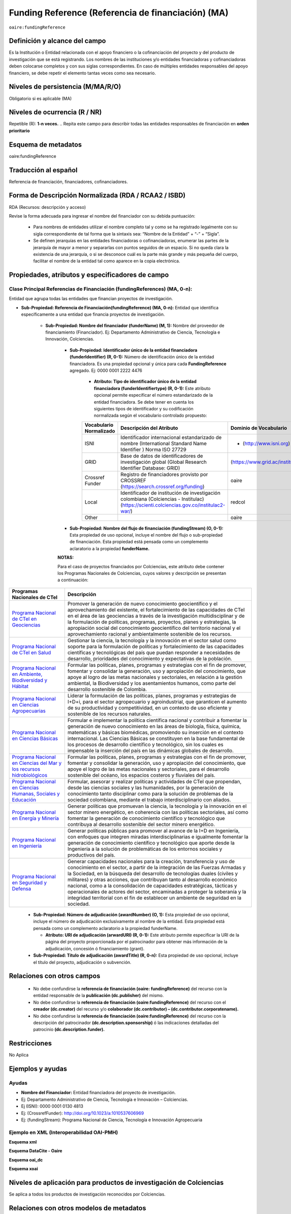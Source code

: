 .. _aire:fundingReference:

Funding Reference (Referencia de financiación) (MA)
===================================================

``oaire:fundingReference``

Definición y alcance del campo
------------------------------
Es la Institución o Entidad relacionada con el apoyo financiero o la cofinanciación del proyecto y del producto de investigación que se está registrando. Los nombres de las instituciones y/o entidades financiadoras y cofinanciadoras deben colocarse completos y con sus siglas correspondientes. En caso de múltiples entidades responsables del apoyo financiero, se debe repetir el elemento tantas veces como sea necesario.

Niveles de persistencia (M/MA/R/O)
------------------------------------
Obligatorio si es aplicable (MA)

Niveles de ocurrencia (R / NR)
-------------------------------
Repetible (R): **1-n veces.**
..
Repita este campo para describir todas las entidades responsables de financiación en **orden prioritario**

Esquema de metadatos
------------------------------
oaire:fundingReference

Traducción al español
----------------------
Referencia de financiación, financiadores, cofinanciadores.

Forma de Descripción Normalizada (RDA / RCAA2 / ISBD)
-----------------------------------------------------
RDA (Recursos: descripción y acceso)

Revise la forma adecuada para ingresar el nombre del financiador con su debida puntuación:

  - Para nombres de entidades utilizar el nombre completo tal y como se ha registrado legalmente con su sigla correspondiente de tal forma que la sintaxis sea: “Nombre de la Entidad” + “-” + “Sigla”.
  - Se definen jerarquías en las entidades financiadoras o cofinanciadoras, enumerar las partes de la jerarquía de mayor a menor y separarlas con puntos seguidos de un espacio. Si no queda clara la existencia de una jerarquía, o si se desconoce cuál es la parte más grande y más pequeña del cuerpo, facilitar el nombre de la entidad tal como aparece en la copia electrónica.

Propiedades, atributos y especificadores de campo
-------------------------------------------------

Clase Principal Referencias de Financiación (fundingReferences) (MA, 0-n): 
++++++++++++++++++++++++++++++++++++++++++++++++++++++++++++++++++++++++++

Entidad que agrupa todas las entidades que financian proyectos de investigación.

- **Sub-Propiedad: Referencia de Financiación(fundingReference) (MA, 0-n):** Entidad que identifica  específicamente a una entidad que financia proyectos de investigación.

    - **Sub-Propiedad: Nombre del financiador (funderName)  (M, 1):** Nombre del proveedor de financiamiento (Financiador). Ej: Departamento Administrativo de Ciencia, Tecnología e Innovación, Colciencias.

        - **Sub-Propiedad: Identificador único de la entidad financiadora (funderIdentifier) (R, 0-1):** Número de identificación único de la entidad financiadora. Es una propiedad opcional y única para cada **FundingReference** agregado. Ej: 0000 0001 2222 4476

              - **Atributo: Tipo de identificador único de la entidad financiadora (funderIdentifiertype) (R, 0-1):** Este atributo opcional permite especificar el número estandarizado de la entidad financiadora. Se debe tener en cuenta los siguientes tipos de identificador y su codificación normalizada según el vocabulario controlado propuesto:

              +-------------------------+-------------------------------------------------------------------------------------------------------------------------------------------+----------------------------------+-------+
              | Vocabulario Normalizado | Descripción del Atributo                                                                                                                  | Dominio de Vocabulario           |       |
              +=========================+===========================================================================================================================================+==================================+=======+
              | ISNI                    | Identificador internacional estandarizado de nombre (International Standard Name Identifier ) Norma ISO 27729                             | - (http://www.isni.org)          | oaire |
              +-------------------------+-------------------------------------------------------------------------------------------------------------------------------------------+----------------------------------+-------+
              | GRID                    | Base de datos de identificadores de investigación global (Global Research Identifier Database: GRID)                                      | (https://www.grid.ac/institutes) | oaire |
              +-------------------------+-------------------------------------------------------------------------------------------------------------------------------------------+----------------------------------+-------+
              | Crossref Funder         | Registro de financiadores provisto por CROSSREF (https://search.crossref.org/funding)                                                     | oaire                            |       |
              +-------------------------+-------------------------------------------------------------------------------------------------------------------------------------------+----------------------------------+-------+
              | Local                   | Identificador de institución de investigación colombiana (Colciencias - Institulac) (https://scienti.colciencias.gov.co/institulac2-war/) | redcol                           |       |
              +-------------------------+-------------------------------------------------------------------------------------------------------------------------------------------+----------------------------------+-------+
              | Other                   |                                                                                                                                           | oaire                            |       |
              +-------------------------+-------------------------------------------------------------------------------------------------------------------------------------------+----------------------------------+-------+


        - **Sub-Propiedad: Nombre del flujo de financiación (fundingStream) (O, 0-1):** Esta propiedad de uso opcional, incluye el nombre del flujo o sub-propiedad de financiación. Esta propiedad está pensada como un complemento aclaratorio a la propiedad **funderName.**

        **NOTAS:**

        Para el caso de proyectos financiados por Colciencias, este atributo debe contener los Programas Nacionales de Colciencias, cuyos valores y descripción se presentan a continuación:

+--------------------------------------------------------------------------------------------------------------------+----------------------------------------------------------------------------------------------------------------------------------------------------------------------------------------------------------------------------------------------------------------------------------------------------------------------------------------------------------------------------------------------------------------------------------------------------------------------------------------------------------------------------------------------------------------+
| Programas Nacionales de CTel                                                                                       | Descripción                                                                                                                                                                                                                                                                                                                                                                                                                                                                                                                                                    |
+====================================================================================================================+================================================================================================================================================================================================================================================================================================================================================================================================================================================================================================================================================================+
| `Programa Nacional de CTeI en Geociencias <https://www.colciencias.gov.co/node/1120>`_                             | Promover la generación de nuevo conocimiento geocientífico y el aprovechamiento del existente, el fortalecimiento de las capacidades de CTeI en el área de las geociencias a través de la investigación multidisciplinar y de la formulación de políticas, programas, proyectos, planes y estrategias, la apropiación social del conocimiento geocientífico del territorio nacional y el aprovechamiento racional y ambientalmente sostenible de los recursos.                                                                                                 |
+--------------------------------------------------------------------------------------------------------------------+----------------------------------------------------------------------------------------------------------------------------------------------------------------------------------------------------------------------------------------------------------------------------------------------------------------------------------------------------------------------------------------------------------------------------------------------------------------------------------------------------------------------------------------------------------------+
| `Programa Nacional de CTeI en Salud <https://www.colciencias.gov.co/node/1113>`_                                   | Gestionar la ciencia, la tecnología y la innovación en el sector salud como soporte para la formulación de políticas y fortalecimiento de las capacidades científicas y tecnológicas del país que puedan responder a necesidades de desarrollo, prioridades del conocimiento y expectativas de la población.                                                                                                                                                                                                                                                   |
+--------------------------------------------------------------------------------------------------------------------+----------------------------------------------------------------------------------------------------------------------------------------------------------------------------------------------------------------------------------------------------------------------------------------------------------------------------------------------------------------------------------------------------------------------------------------------------------------------------------------------------------------------------------------------------------------+
| `Programa Nacional en Ambiente, Biodiversidad y Hábitat <https://www.colciencias.gov.co/node/1122>`_               | Formular las políticas, planes, programas y estrategias con el fin de promover, fomentar y consolidar la generación, uso y apropiación del conocimiento, que apoye al logro de las metas nacionales y sectoriales, en relación a la gestión ambiental, la Biodiversidad y los asentamientos humanos, como parte del desarrollo sostenible de Colombia.                                                                                                                                                                                                         |
+--------------------------------------------------------------------------------------------------------------------+----------------------------------------------------------------------------------------------------------------------------------------------------------------------------------------------------------------------------------------------------------------------------------------------------------------------------------------------------------------------------------------------------------------------------------------------------------------------------------------------------------------------------------------------------------------+
| `Programa Nacional en Ciencias Agropecuarias <https://www.colciencias.gov.co/node/1126>`_                          | Liderar la formulación de las políticas, planes, programas y estrategias de I+D+i, para el sector agropecuario y agroindustrial, que garanticen el aumento de su productividad y competitividad, en un contexto de uso eficiente y sostenible de los recursos naturales.                                                                                                                                                                                                                                                                                       |
+--------------------------------------------------------------------------------------------------------------------+----------------------------------------------------------------------------------------------------------------------------------------------------------------------------------------------------------------------------------------------------------------------------------------------------------------------------------------------------------------------------------------------------------------------------------------------------------------------------------------------------------------------------------------------------------------+
| `Programa Nacional en Ciencias Básicas <https://www.colciencias.gov.co/node/1119>`_                                | Formular e implementar la política científica nacional y contribuir a fomentar la generación de nuevo conocimiento en las áreas de biología, física, química, matemáticas y básicas biomédicas, promoviendo su inserción en el contexto internacional. Las Ciencias Básicas se constituyen en la base fundamental de los procesos de desarrollo científico y tecnológico, sin los cuales es impensable la inserción del país en las dinámicas globales de desarrollo.                                                                                          |
+--------------------------------------------------------------------------------------------------------------------+----------------------------------------------------------------------------------------------------------------------------------------------------------------------------------------------------------------------------------------------------------------------------------------------------------------------------------------------------------------------------------------------------------------------------------------------------------------------------------------------------------------------------------------------------------------+
| `Programa Nacional en Ciencias del Mar y los recursos hidrobiológicos <https://www.colciencias.gov.co/node/1123>`_ | Formular las políticas, planes, programas y estrategias con el fin de promover, fomentar y consolidar la generación, uso y apropiación del conocimiento, que apoye el logro de las metas nacionales y sectoriales, para el desarrollo sostenible del océano, los espacios costeros y fluviales del país.                                                                                                                                                                                                                                                       |
+--------------------------------------------------------------------------------------------------------------------+----------------------------------------------------------------------------------------------------------------------------------------------------------------------------------------------------------------------------------------------------------------------------------------------------------------------------------------------------------------------------------------------------------------------------------------------------------------------------------------------------------------------------------------------------------------+
| `Programa Nacional en Ciencias Humanas, Sociales y Educación <https://www.colciencias.gov.co/node/1121>`_          | Formular, asesorar y realizar políticas y actividades de CTeI que propendan, desde las ciencias sociales y las humanidades, por la generación de conocimiento tanto disciplinar como para la solución de problemas de la sociedad colombiana, mediante el trabajo interdisciplinario con aliados.                                                                                                                                                                                                                                                              |
+--------------------------------------------------------------------------------------------------------------------+----------------------------------------------------------------------------------------------------------------------------------------------------------------------------------------------------------------------------------------------------------------------------------------------------------------------------------------------------------------------------------------------------------------------------------------------------------------------------------------------------------------------------------------------------------------+
| `Programa Nacional en Energía y Minería <https://www.colciencias.gov.co/node/1124>`_                               | Generar políticas que promuevan la ciencia, la tecnología y la innovación en el sector minero energético, en coherencia con las políticas sectoriales, así como fomentar la generación de conocimiento científico y tecnológico que contribuya al desarrollo sostenible del sector minero energético.                                                                                                                                                                                                                                                          |
+--------------------------------------------------------------------------------------------------------------------+----------------------------------------------------------------------------------------------------------------------------------------------------------------------------------------------------------------------------------------------------------------------------------------------------------------------------------------------------------------------------------------------------------------------------------------------------------------------------------------------------------------------------------------------------------------+
| `Programa Nacional en Ingeniería <https://www.colciencias.gov.co/node/1128>`_                                      | Generar políticas públicas para promover al avance de la I+D en Ingeniería, con enfoques que integren miradas interdisciplinarias e igualmente fomentar la generación de conocimiento científico y tecnológico que aporte desde la Ingeniería a la solución de problemáticas de los entornos sociales y productivos del país.                                                                                                                                                                                                                                  |
+--------------------------------------------------------------------------------------------------------------------+----------------------------------------------------------------------------------------------------------------------------------------------------------------------------------------------------------------------------------------------------------------------------------------------------------------------------------------------------------------------------------------------------------------------------------------------------------------------------------------------------------------------------------------------------------------+
| `Programa Nacional en Seguridad y Defensa <https://www.colciencias.gov.co/node/1130>`_                             | Generar capacidades nacionales para la creación, transferencia y uso de conocimiento en el sector, a partir de la integración de las Fuerzas Armadas y la Sociedad, en la búsqueda del desarrollo de tecnologías duales (civiles y militares) y otras acciones, que contribuyan tanto al desarrollo económico nacional, como a la consolidación de capacidades estratégicas, tácticas y operacionales de actores del sector, encaminadas a proteger la soberanía y la integridad territorial con el fin de establecer un ambiente de seguridad en la sociedad. |
+--------------------------------------------------------------------------------------------------------------------+----------------------------------------------------------------------------------------------------------------------------------------------------------------------------------------------------------------------------------------------------------------------------------------------------------------------------------------------------------------------------------------------------------------------------------------------------------------------------------------------------------------------------------------------------------------+


        - **Sub-Propiedad: Número de adjudicación (awardNumber) (O, 1):** Esta propiedad de uso opcional, incluye el número de adjudicación exclusivamente al nombre de la entidad. Esta propiedad está pensada como un complemento aclaratorio a la propiedad funderName.
 
          - **Atributo: URI de adjudicación (arwardURI) (R, 0-1):** Este atributo permite especificar la URI de la página del proyecto proporcionada por el patrocinador para obtener más información de la adjudicación,  concesión ó  financiamiento (grant).
 
        - **Sub-Propiedad: Título de adjudicación (awardTitle) (R, 0-n):** Esta propiedad de uso opcional, incluye el título del proyecto, adjudicación o subvención.

Relaciones con otros campos
---------------------------

  - No debe confundirse la **referencia de financiación (oaire: fundingReference)** del recurso con la entidad responsable de la **publicación (dc.publisher)** del mismo.
  - No debe confundirse la **referencia de financiación (oaire:fundingReference)** del recurso con el **creador (dc.creator)** del recurso  y/o **colaborador (dc.contributor) – (dc.contributor.corporatename).**
  - No debe confundirse la **referencia de financiación (oaire:fundingReference)** del recurso con la descripción del patrocinador **(dc.description.sponsorship)** ó las indicaciones detalladas del patrocinio **(dc.description.funder).**

Restricciones
-------------
No Aplica

Ejemplos y ayudas
-----------------

Ayudas
++++++

- **Nombre del Financiador:** Entidad financiadora del proyecto de investigación.  
- Ej: Departamento Administrativo de Ciencia, Tecnología e Innovación – Colciencias.
- Ej (ISNI): 0000 0001 0130 4813
- Ej: (CrossrefFunder): http://doi.org/10.1023/a:1010537606969
- Ej: (fundingStream): Programa Nacional de Ciencia, Tecnología e Innovación Agropecuaria


Ejemplo en XML (Interoperabilidad OAI-PMH)
++++++++++++++++++++++++++++++++++++++++++
 
**Esquema xml**

.. code-block:: xml
   :linenos:

    <fundingReferences>
      <fundingReference>
        <funderName>Universidad Nacional de Colombia</funderName>
        <funderIdentifier  funderIdentifiertype="GRID">grid.10689.36</funderIdentifier>
        <awardNumber>15TET-40582</ awardNumber >
        <awardTitle>Sistemas de Información</awardTitle>
      </fundingReference>
    </fundingReferences>



**Esquema DataCite - Oaire**

.. code-block:: xml
   :linenos:

   <oaire:fundingReferences>
    <oaire:fundingReference>
      <oaire:funderName>Departamento Administrativo de Ciencia, Tecnología e innovación - Colciencias.</datacite:funderName>
      <oaire:funderIdentifier funderIdentifierType="Crossref Funder ID" > http://doi.org/10.1023/a:1010537606969</oaire:funderIdentifier>
      <oaire:fundingStream>Programa Nacional de Ciencia, Tecnología e Innovación Agropecuaria</oaire:fundingStream>
    </oaire:fundingReference>
   </oaire:fundingReferences>


**Esquema oai_dc**

.. code-block:: xml
   :linenos:

    <dc:relation>info:eu-repo/grantAgreement/MINECO [CTQ2014-52769-C3-R-1, CTQ2014-62234-EXP, CTQ2015-70795-P, CTQ2014-54306-P, CTQ2014-52525P]</dc:relation>
    <dc:relation>info:eu-repo/grantAgreement/Junta de Andalucia [P10-FQM-06292]</dc:relation>

**Esquema xoai**

.. code-block:: xml
   :linenos:

    <element name="sponsorship">
    <element name="es_ES">
      <field name="value">Support for this work was provided by the MINECO (CTQ2014-52769-C3-R-1, CTQ2014-62234-EXP, CTQ2015-70795-P, CTQ2014-54306-P, and CTQ2014-52525P), and the Junta de Andalucia (P10-FQM-06292). A.C. thanks Junta de Andalucia for a research contract. M.C. acknowledges an ICREA Academia Award, 2014 SGR 862 from Generalitat de Catalunya, and ERC-239910.</field>
    </element>
    </element>

    <element name="projectID">
    <element name="es_ES">
      <field name="value">info:eu-repo/grantAgreement/MINECO [CTQ2014-52769-C3-R-1, CTQ2014-62234-EXP, CTQ2015-70795-P, CTQ2014-54306-P, CTQ2014-52525P]</field>
    </element>


..

Niveles de aplicación para productos de investigación de Colciencias
--------------------------------------------------------------------
Se aplica a todos los productos de investigación reconocidos por Colciencias.


Relaciones con otros modelos de metadatos
-----------------------------------------
El campo Referencia de Financiación **(oaire:fundingReference)** es utilizado por los siguientes esquemas de metadatos y puede intercambiarse su uso de manera indistinta mientras se conserven sus distintos niveles de atributos y especificadores de campo:

+----------------------+---------------------------------+
| Esquema de Metadatos | Campo Relacionado               |
+======================+=================================+
| dc                   | dc.relation.projectID           |
+----------------------+---------------------------------+
| dcterms              | dcterms.description.sponsorship |
+----------------------+---------------------------------+
| marcxml              | field: 536                      |
+----------------------+---------------------------------+

Niveles semánticos
------------------

- Este campo contempla la utilización de distintos sistemas de gestión de autoridades de nombre que normalizan semánticamente las instituciones que financian proyectos de investigación (Principalmente VIAF, ISNI, GRID, CROSSREF, InstituLAC).
- En el ámbito del nombre del campo **funderIdentifiertype,** se recomienda utilizar los valores autorizados provistos.

Recomendación de campos de aplicación en DSPACE
-----------------------------------------------
Se recomienda crear/modificar el componente de registro de metadatos (y sus correspondientes hojas de entrada de datos) de los sistemas DSPACE basados en los siguientes elementos:


**DSPACE 6.X o anteriores**

+-------------------------------------------+------------------------+------------------+-----------------+
| Vocabulario controlado OpenAire/RedCol    | Campo Elemento DSPACE  | Calificadores    | Nota de alcance |
+===========================================+========================+==================+=================+
| Nombre del financiador                    | oaire.fundingReference | fundername       |                 |
+-------------------------------------------+------------------------+------------------+-----------------+
| Identificador de financiador              | oaire.fundingReference | funderidentifier |                 |
+-------------------------------------------+------------------------+------------------+-----------------+
| Especificación de la financiación         | oaire.fundingReference | fundingstream    |                 |
+-------------------------------------------+------------------------+------------------+-----------------+
| Identificador de la financiación          | oaire.fundingReference | awardnumber      |                 |
+-------------------------------------------+------------------------+------------------+-----------------+
| Nombre de la convocatoria de financiación | oaire.fundingReference | awardtitle       |                 |
+-------------------------------------------+------------------------+------------------+-----------------+

**DSPACE 7.X o superior**

- Se debe utilizar la entidad **funding** provista en el ámbito del sistema CRIS

**NOTA:**

- DSPACE 7.X y superior, permite la gestión avanzada de propiedades, sub-propiedades y atributos de campo asociado a entidades predefinidas.

- DSPACE CRIS  incluye la definición de una entidad llamada FUNDING que es compatible con DATACITE.

- Para las instituciones que poseen DSPACE en versión 6.X o inferior, se recomienda crear los campos indicados anteriormente y poder ingresar información detallada de la institución patrocinadora.

- Adicionalmente a los campos normalizados indicados anteriormente, se recomienda hacer una descripción general de la fuente de financiación a través de los siguientes campos:

    - **dc.description.sponsorship:** información sobre agencias patrocinadoras 
    - **dc.description.funder:** Indicaciones del patrocinio y datos específicos de financiación. 


Recomendaciones de migración de otras directrices de metadatos (BDCOL, SNAAC, LA REFERENCIA, OPENAIRE 2, OPENAIRE 3)
--------------------------------------------------------------------------------------------------------------------

- Se recomienda específicamente crear los nuevos atributos/especificadores del campo de referencia de financiación según la codificación propuesta.
- En las directrices Driver 2.0 y Open Aire 3.0 fue introducido el campo **grantAgreement (Algunos DSPACE almacenan esta información en dc.relation.projectID)** con información asociada al vocabulario info:eu-repo/grantAgreement 
- Se considera obsoleto el uso de estructuras de campos que contengan  (info:eu-repo)  en favor de la utilización del campo **fundingReference** con sus propiedades y atributos relacionados **que está definido en el esquema de metadatos de DataCite MetadataKernel**
- Adicionalmente se agrega la propiedad **fundingStream** a este perfil de aplicación.
- En el caso que se haya utilizado algún campo siguiendo la estructura  de espacios de nombre para describir la información de financiación del proyecto:  info:eu-repo/grantAgreement/Funder/FundingProgram/ProjectNumber/Jurisdiction/ProjectName/ProjectAcronym/, la equivalencia de campo debe ser:
  
+----------------+-------------------------+
| OpenAIRE 3.X   | OpenAire 4.X / Datacite |
+================+=========================+
|                | funderIdentifier        |
+----------------+-------------------------+
| Funder         | funderName              |
+----------------+-------------------------+
| FundingProgram |                         |
+----------------+-------------------------+
| ProjectNumber  | awardNumber             |
+----------------+-------------------------+
| ProjectName    | awardTitle              |
+----------------+-------------------------+
|                | awardURI                |
+----------------+-------------------------+
| ProjectAcronym |                         |
+----------------+-------------------------+
| Jurisdiction   |                         |
+----------------+-------------------------+
